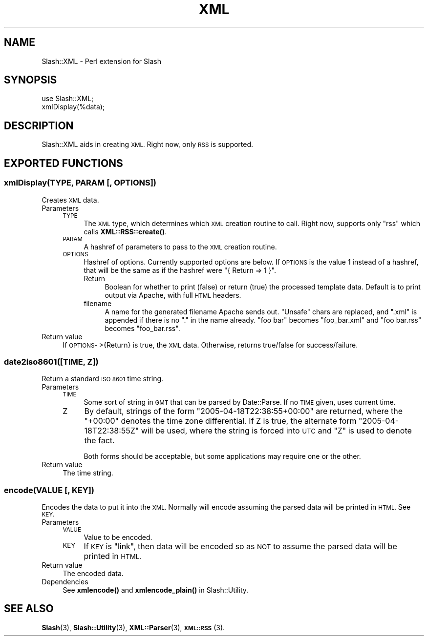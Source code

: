 .\" Automatically generated by Pod::Man 4.11 (Pod::Simple 3.35)
.\"
.\" Standard preamble:
.\" ========================================================================
.de Sp \" Vertical space (when we can't use .PP)
.if t .sp .5v
.if n .sp
..
.de Vb \" Begin verbatim text
.ft CW
.nf
.ne \\$1
..
.de Ve \" End verbatim text
.ft R
.fi
..
.\" Set up some character translations and predefined strings.  \*(-- will
.\" give an unbreakable dash, \*(PI will give pi, \*(L" will give a left
.\" double quote, and \*(R" will give a right double quote.  \*(C+ will
.\" give a nicer C++.  Capital omega is used to do unbreakable dashes and
.\" therefore won't be available.  \*(C` and \*(C' expand to `' in nroff,
.\" nothing in troff, for use with C<>.
.tr \(*W-
.ds C+ C\v'-.1v'\h'-1p'\s-2+\h'-1p'+\s0\v'.1v'\h'-1p'
.ie n \{\
.    ds -- \(*W-
.    ds PI pi
.    if (\n(.H=4u)&(1m=24u) .ds -- \(*W\h'-12u'\(*W\h'-12u'-\" diablo 10 pitch
.    if (\n(.H=4u)&(1m=20u) .ds -- \(*W\h'-12u'\(*W\h'-8u'-\"  diablo 12 pitch
.    ds L" ""
.    ds R" ""
.    ds C` ""
.    ds C' ""
'br\}
.el\{\
.    ds -- \|\(em\|
.    ds PI \(*p
.    ds L" ``
.    ds R" ''
.    ds C`
.    ds C'
'br\}
.\"
.\" Escape single quotes in literal strings from groff's Unicode transform.
.ie \n(.g .ds Aq \(aq
.el       .ds Aq '
.\"
.\" If the F register is >0, we'll generate index entries on stderr for
.\" titles (.TH), headers (.SH), subsections (.SS), items (.Ip), and index
.\" entries marked with X<> in POD.  Of course, you'll have to process the
.\" output yourself in some meaningful fashion.
.\"
.\" Avoid warning from groff about undefined register 'F'.
.de IX
..
.nr rF 0
.if \n(.g .if rF .nr rF 1
.if (\n(rF:(\n(.g==0)) \{\
.    if \nF \{\
.        de IX
.        tm Index:\\$1\t\\n%\t"\\$2"
..
.        if !\nF==2 \{\
.            nr % 0
.            nr F 2
.        \}
.    \}
.\}
.rr rF
.\" ========================================================================
.\"
.IX Title "XML 3"
.TH XML 3 "2020-06-20" "perl v5.26.3" "User Contributed Perl Documentation"
.\" For nroff, turn off justification.  Always turn off hyphenation; it makes
.\" way too many mistakes in technical documents.
.if n .ad l
.nh
.SH "NAME"
Slash::XML \- Perl extension for Slash
.SH "SYNOPSIS"
.IX Header "SYNOPSIS"
.Vb 2
\&        use Slash::XML;
\&        xmlDisplay(%data);
.Ve
.SH "DESCRIPTION"
.IX Header "DESCRIPTION"
Slash::XML aids in creating \s-1XML.\s0  Right now, only \s-1RSS\s0 is supported.
.SH "EXPORTED FUNCTIONS"
.IX Header "EXPORTED FUNCTIONS"
.SS "xmlDisplay(\s-1TYPE, PARAM\s0 [, \s-1OPTIONS\s0])"
.IX Subsection "xmlDisplay(TYPE, PARAM [, OPTIONS])"
Creates \s-1XML\s0 data.
.IP "Parameters" 4
.IX Item "Parameters"
.RS 4
.PD 0
.IP "\s-1TYPE\s0" 4
.IX Item "TYPE"
.PD
The \s-1XML\s0 type, which determines which \s-1XML\s0 creation routine to call.
Right now, supports only \*(L"rss\*(R" which calls \fBXML::RSS::create()\fR.
.IP "\s-1PARAM\s0" 4
.IX Item "PARAM"
A hashref of parameters to pass to the \s-1XML\s0 creation routine.
.IP "\s-1OPTIONS\s0" 4
.IX Item "OPTIONS"
Hashref of options.  Currently supported options are below.
If \s-1OPTIONS\s0 is the value \f(CW1\fR instead of a hashref, that will
be the same as if the hashref were \f(CW\*(C`{ Return => 1 }\*(C'\fR.
.RS 4
.IP "Return" 4
.IX Item "Return"
Boolean for whether to print (false) or return (true) the
processed template data.  Default is to print output via
Apache, with full \s-1HTML\s0 headers.
.IP "filename" 4
.IX Item "filename"
A name for the generated filename Apache sends out.  \*(L"Unsafe\*(R"
chars are replaced, and \*(L".xml\*(R" is appended if there is no \*(L".\*(R"
in the name already.  \*(L"foo bar\*(R" becomes \*(L"foo_bar.xml\*(R" and
\&\*(L"foo bar.rss\*(R" becomes \*(L"foo_bar.rss\*(R".
.RE
.RS 4
.RE
.RE
.RS 4
.RE
.IP "Return value" 4
.IX Item "Return value"
If \s-1OPTIONS\-\s0>{Return} is true, the \s-1XML\s0 data.
Otherwise, returns true/false for success/failure.
.SS "date2iso8601([\s-1TIME, Z\s0])"
.IX Subsection "date2iso8601([TIME, Z])"
Return a standard \s-1ISO 8601\s0 time string.
.IP "Parameters" 4
.IX Item "Parameters"
.RS 4
.PD 0
.IP "\s-1TIME\s0" 4
.IX Item "TIME"
.PD
Some sort of string in \s-1GMT\s0 that can be parsed by Date::Parse.
If no \s-1TIME\s0 given, uses current time.
.IP "Z" 4
.IX Item "Z"
By default, strings of the form \*(L"2005\-04\-18T22:38:55+00:00\*(R" are returned,
where the \*(L"+00:00\*(R" denotes the time zone differential.  If Z is true, the
alternate form \*(L"2005\-04\-18T22:38:55Z\*(R" will be used, where the string is
forced into \s-1UTC\s0 and \*(L"Z\*(R" is used to denote the fact.
.Sp
Both forms should be acceptable, but some applications may require one
or the other.
.RE
.RS 4
.RE
.IP "Return value" 4
.IX Item "Return value"
The time string.
.SS "encode(\s-1VALUE\s0 [, \s-1KEY\s0])"
.IX Subsection "encode(VALUE [, KEY])"
Encodes the data to put it into the \s-1XML.\s0  Normally will encode
assuming the parsed data will be printed in \s-1HTML.\s0  See \s-1KEY.\s0
.IP "Parameters" 4
.IX Item "Parameters"
.RS 4
.PD 0
.IP "\s-1VALUE\s0" 4
.IX Item "VALUE"
.PD
Value to be encoded.
.IP "\s-1KEY\s0" 4
.IX Item "KEY"
If \s-1KEY\s0 is \*(L"link\*(R", then data will be encoded so as \s-1NOT\s0 to assume
the parsed data will be printed in \s-1HTML.\s0
.RE
.RS 4
.RE
.IP "Return value" 4
.IX Item "Return value"
The encoded data.
.IP "Dependencies" 4
.IX Item "Dependencies"
See \fBxmlencode()\fR and \fBxmlencode_plain()\fR in Slash::Utility.
.SH "SEE ALSO"
.IX Header "SEE ALSO"
\&\fBSlash\fR\|(3), \fBSlash::Utility\fR\|(3), \fBXML::Parser\fR\|(3), \s-1\fBXML::RSS\s0\fR\|(3).

